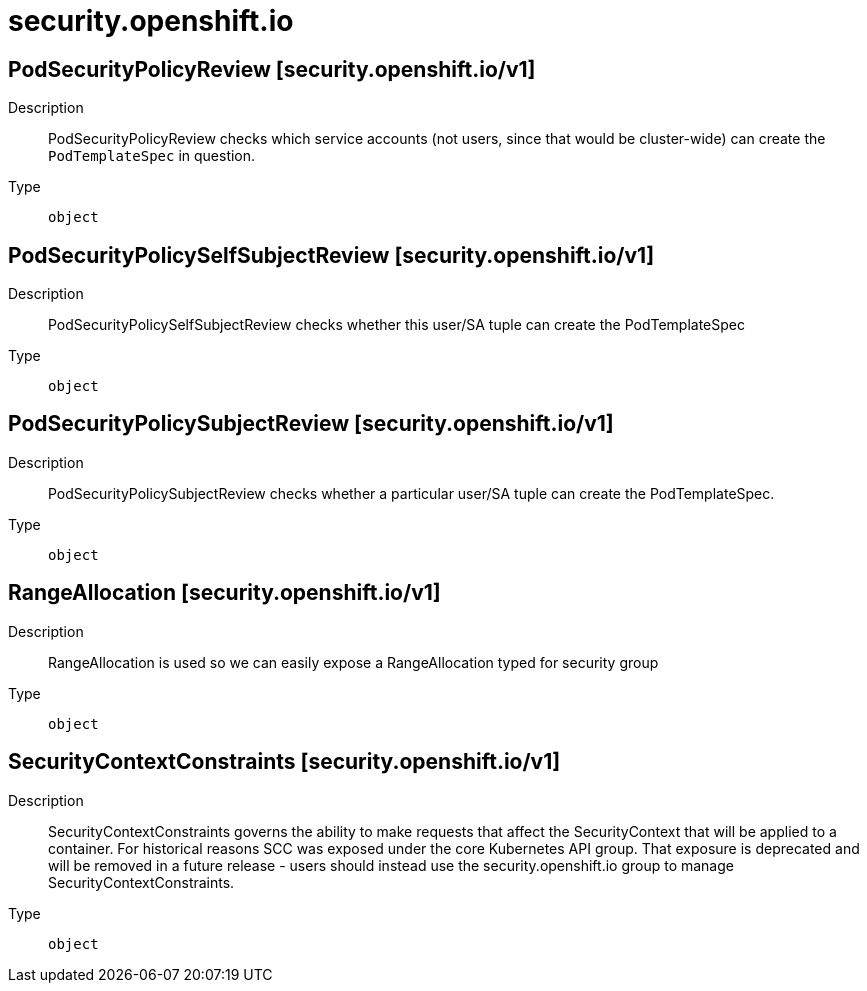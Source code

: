 [id="security-openshift-io"]
= security.openshift.io
ifdef::product-title[]
{product-author}
{product-version}
:data-uri:
:icons:
:experimental:
:toc: macro
:toc-title:
:prewrap!:
endif::[]

toc::[]

== PodSecurityPolicyReview [security.openshift.io/v1]

Description::
  PodSecurityPolicyReview checks which service accounts (not users, since that would be cluster-wide) can create the `PodTemplateSpec` in question.

Type::
  `object`

== PodSecurityPolicySelfSubjectReview [security.openshift.io/v1]

Description::
  PodSecurityPolicySelfSubjectReview checks whether this user/SA tuple can create the PodTemplateSpec

Type::
  `object`

== PodSecurityPolicySubjectReview [security.openshift.io/v1]

Description::
  PodSecurityPolicySubjectReview checks whether a particular user/SA tuple can create the PodTemplateSpec.

Type::
  `object`

== RangeAllocation [security.openshift.io/v1]

Description::
  RangeAllocation is used so we can easily expose a RangeAllocation typed for security group

Type::
  `object`

== SecurityContextConstraints [security.openshift.io/v1]

Description::
  SecurityContextConstraints governs the ability to make requests that affect the SecurityContext that will be applied to a container. For historical reasons SCC was exposed under the core Kubernetes API group. That exposure is deprecated and will be removed in a future release - users should instead use the security.openshift.io group to manage SecurityContextConstraints.

Type::
  `object`

